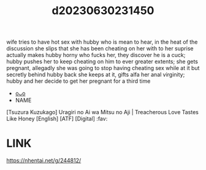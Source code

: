 :PROPERTIES:
:ID:       f49bf0c5-90a3-4686-a873-41886202d870
:END:
#+title: d20230630231450
#+filetags: :20230630231450:ntronary:
wife tries to have hot sex with hubby who is mean to hear, in the heat of the discussion she slips that she has been cheating on her with to her suprise actually makes hubby horny who fucks her, they discover he is a cuck; hubby pushes her to keep cheating on him to ever greater extents; she gets pregnant, allegadly she was going to stop having cheating sex while at it but secretly behind hubby back she keeps at it, gifts alfa her anal virginity; hubby and her decide to get her pregnant for a third time
- [[id:bafe9a23-2b7e-468f-a397-206a424936e8][oᴗo]]
- NAME
[Tsuzura Kuzukago] Uragiri no Ai wa Mitsu no Aji | Treacherous Love Tastes Like Honey [English] [ATF] [Digital] :fav:
* LINK
https://nhentai.net/g/244812/
